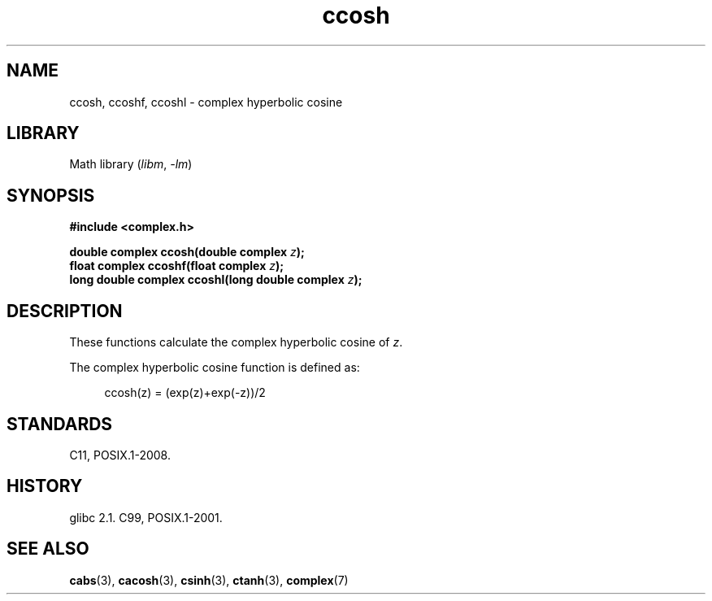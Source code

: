 .\" Copyright 2002 Walter Harms (walter.harms@informatik.uni-oldenburg.de)
.\"
.\" SPDX-License-Identifier: GPL-1.0-or-later
.\"
.TH ccosh 3 (date) "Linux man-pages (unreleased)"
.SH NAME
ccosh, ccoshf, ccoshl \- complex hyperbolic cosine
.SH LIBRARY
Math library
.RI ( libm ,\~ \-lm )
.SH SYNOPSIS
.nf
.B #include <complex.h>
.P
.BI "double complex ccosh(double complex " z );
.BI "float complex ccoshf(float complex " z );
.BI "long double complex ccoshl(long double complex " z );
.fi
.SH DESCRIPTION
These functions calculate the complex hyperbolic cosine of
.IR z .
.P
The complex hyperbolic cosine function is defined as:
.P
.in +4n
.EX
ccosh(z) = (exp(z)+exp(\-z))/2
.EE
.in
.SH STANDARDS
C11, POSIX.1-2008.
.SH HISTORY
glibc 2.1.
C99, POSIX.1-2001.
.SH SEE ALSO
.BR cabs (3),
.BR cacosh (3),
.BR csinh (3),
.BR ctanh (3),
.BR complex (7)
